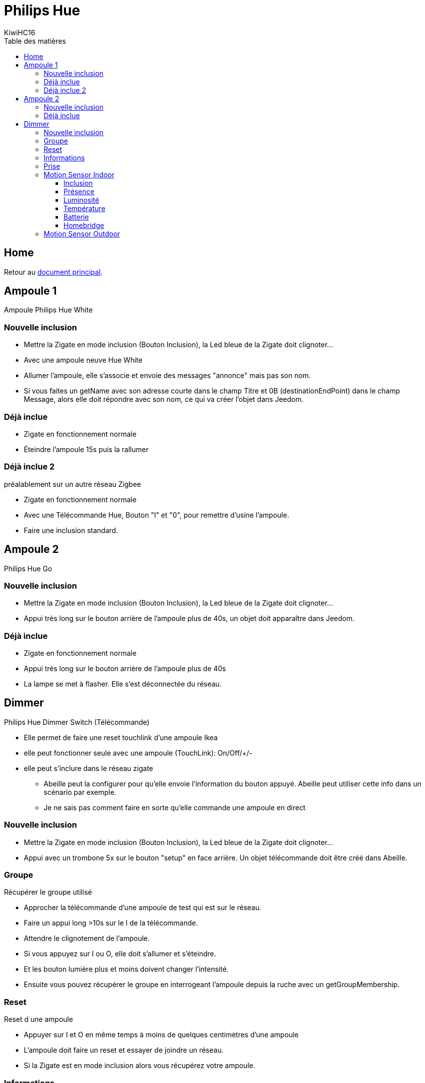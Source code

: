 = Philips Hue
KiwiHC16
:toc2:
:toclevels: 4
:toc-title: Table des matières
:imagesdir: ../images
:iconsdir: ../images/icons

== Home

Retour au link:index.html[document principal].

== Ampoule 1

Ampoule Philips Hue White

=== Nouvelle inclusion

* Mettre la Zigate en mode inclusion (Bouton Inclusion), la Led bleue de la Zigate doit clignoter...
* Avec une ampoule neuve Hue White
	* Allumer l'ampoule, elle s'associe et envoie des messages "annonce" mais pas son nom.
	* Si vous faites un getName avec son adresse courte dans le champ Titre et 0B (destinationEndPoint) dans le champ Message, alors elle doit répondre avec son nom, ce qui va créer l'objet dans Jeedom.

=== Déjà inclue

* Zigate en fonctionnement normale
* Éteindre l'ampoule 15s puis la rallumer

=== Déjà inclue 2

préalablement sur un autre réseau Zigbee

* Zigate en fonctionnement normale
* Avec une Télécommande Hue, Bouton "I" et "0", pour remettre d'usine l'ampoule.
* Faire une inclusion standard.

== Ampoule 2

Philips Hue Go

=== Nouvelle inclusion
* Mettre la Zigate en mode inclusion (Bouton Inclusion), la Led bleue de la Zigate doit clignoter...
* Appui très long sur le bouton arrière de l'ampoule plus de 40s, un objet doit apparaître dans Jeedom.


=== Déjà inclue
* Zigate en fonctionnement normale
* Appui très long sur le bouton arrière de l'ampoule plus de 40s
* La lampe se met à flasher. Elle s'est déconnectée du réseau.

== Dimmer

Philips Hue Dimmer Switch (Télécommande)

- Elle permet de faire une reset touchlink d'une ampoule Ikea
- elle peut fonctionner seule avec une ampoule (TouchLink): On/Off/+/-
- elle peut s'inclure dans le réseau zigate
* Abeille peut la configurer pour qu'elle envoie l'information du bouton appuyé. Abeille peut utiliser cette info dans un scénario par exemple.
* Je ne sais pas comment faire en sorte qu'elle commande une ampoule en direct

=== Nouvelle inclusion
* Mettre la Zigate en mode inclusion (Bouton Inclusion), la Led bleue de la Zigate doit clignoter...

* Appui avec un trombone 5x sur le bouton "setup" en face arrière. Un objet télécommande doit être créé dans Abeille.


=== Groupe

Récupérer le groupe utilisé

* Approcher la télécommande d'une ampoule de test qui est sur le réseau.
* Faire un appui long >10s sur le I de la télécommande.
* Attendre le clignotement de l'ampoule.
* Si vous appuyez sur I ou O, elle doit s'allumer et s'éteindre.
* Et les bouton lumière plus et moins doivent changer l'intensité.
* Ensuite vous pouvez récupérer le groupe en interrogeant l'ampoule depuis la ruche avec un getGroupMembership.

=== Reset

Reset d une ampoule

 * Appuyer sur I et O en même temps à moins de quelques centimètres d'une ampoule
 * L'ampoule doit faire un reset et essayer de joindre un réseau.
 * Si la Zigate est en mode inclusion alors vous récupérez votre ampoule.

=== Informations

Informations supplémentaires

Dans l'objet Abeille vous allez trouver:

* 8 informations. 4 boutons x 2 infos (événement, durée)
	* Ce sont les informations qui remontent de la télécommande quand vous l'utilisez.
	* Cela permet à Jeedom de savoir qu'un bouton a été utilisé et vous pouvez créer les scénario que vous voulez.
* 4 Boutons: "I", "LumPlus", "LumMoins", "O".
* 4 types events: "Appui Court = 0", "Appui Long = 1", "Relâche appui court = 3", "Relâche Appui Long = 4"
* Durée, indique le temps d'appui d'un bouton (Il n'y pas de temps de nom appui).

• 00 appui
• 01 appui maintenu
• 02 relâche sur appui court
• 03 relâche sur appui long

* 5 icônes (On,Off,Toggle,Lumière plus, Lumière moins) pour simuler la télécommande depuis Jeedom.
C'est Jeedom qui envoie les commandes à la place de la télécommande. Pour se faire renseigner le champ "Groupe" dans la configuration.

=== Prise

Prise de contrôle d'une ampoule

* Ampoule Hue White et télécommande déjà associées au réseau :
	* Mettre la télécommande proche de l ampoule et appuyer sur "I" assez longtemps.
	* L'ampoule clignote et est configurée.
	* Après l'ampoule est pilotable par la télécommande. On peut récupérer le groupe utilisé sur l'ampoule dans Jeedom.

* Ampoule Ikea et télécommande déjà associées au réseau :
	* La configuration depuis la télécommande et le bouton 'I' ne fonctionne pas comme avec l'ampoule Hue.
	* Mais si on récupère le groupe comme indiqué au paragraphe précédent et qu'on défini ce groupe dans l'ampoule Ikea, alors l'ampoule répond aux commandes de la télécommande.

=== Motion Sensor Indoor

==== Inclusion

Mettre la zigate en inclusion, puis un appui sur le bouton "setup" et l'objet doit se créer dans Abeille.

==== Présence

En cas de détection le capteur envoie l information à la zigate qui transmet à Abeille. A vous de faire les scénairii que vous souhaitez. Ce capteur ne permet pas de piloter en direct sans la zigate un autre équipement à ma connaisssance.

==== Luminosité

Le capteur remonte régulièrement la luminosité mesurée. Cela vous permet par exemple de faire de scénario en fonction du jour et de la nuit, vérifier que des lumières sont allumées dans une pièce,...
Voir aussi https://en.wikipedia.org/wiki/Lux pour avoir une idée de l'intensité lumineuse, une table fournie des indications interessante.

==== Température

La température remonte régulièrement.

==== Batterie

(A tester)

==== Homebridge
image:Capture_d_ecran_2019_04_14_a_00_44_30.png[]

=== Motion Sensor Outdoor

voir motion sensor indoor.